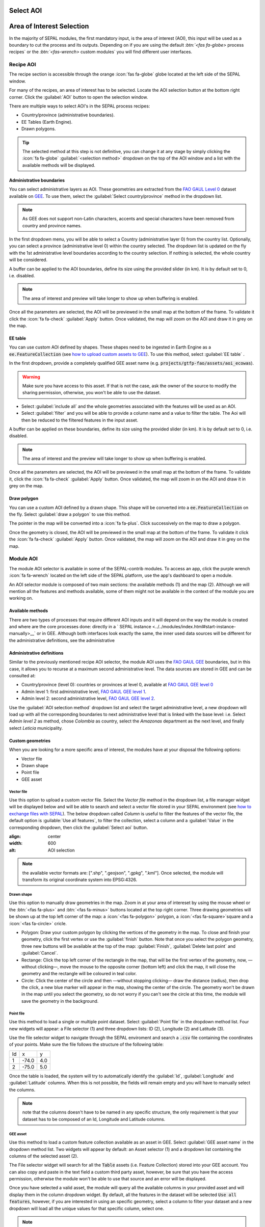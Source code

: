 Select AOI
==========

Area of Interest Selection
==========================

In the majority of SEPAL modules, the first mandatory input, is the area of interest (AOI), this input will be used as a boundary to cut the process and its outputs. Depending on if you are using the default `:btn:`<fas fa-globe>` process recipes` or the `:btn:`<fas-wrench>` custom modules` you will find different user interfaces.

Recipe AOI
^^^^^^^^^^

The recipe section is accessible through the orange :icon:`fas fa-globe` globe located at the left side of the SEPAL window. 

.. thumbnail:: ../_images/cookbook/optical_mosaic/no_parameters.png
    :title: The 5 tabs to set up SEPAL optical mosaic parameters
    :group: optical-mosaic-recipe

For many of the recipes, an area of interest has to be selected. Locate the AOI selection button at the bottom right corner. Click the :guilabel:`AOI` button to open the selection window.

There are multiple ways to select AOI's in the SEPAL process recipes:

-   Country/province (administrative boundaries).
-   EE Tables (Earth Engine).
-   Drawn polygons.

.. thumbnail:: ../_images/cookbook/optical_mosaic/aoi_landing.png
    :title: The 3 differents ways to select an AOI in SEPAL
    :group: optical-mosaic-recipe

.. tip:: 

    The selected method at this step is not definitive, you can change it at any stage by simply clicking the :icon:`fa fa-globe` :guilabel:`<selection method>` dropdown on the top of the AOI window and a list with the available methods will be displayed.

Administrative boundaries
"""""""""""""""""""""""""

You can select administrative layers as AOI. These geometries are extracted from the `FAO GAUL Level 0 <https://data.apps.fao.org/map/catalog/srv/eng/catalog.search?id=12691#/metadata/9c35ba10-5649-41c8-bdfc-eb78e9e65654>`__ dataset available on `GEE <https://developers.google.com/earth-engine/datasets/catalog/FAO_GAUL_2015_level1>`__. To use them, select the :guilabel:`Select country/province` method in the dropdown list. 

.. note::

    As GEE does not support non-Latin characters, accents and special characters have been removed from country and province names.

In the first dropdown menu, you will be able to select a Country (administrative layer 0) from the country list.  
Optionally, you can select a province (administrative level 0) within the country selected. The dropdown list is updated on the fly with the 1st administrative level boundaries according to the country selection. If nothing is selected, the whole country will be considered. 

A buffer can be applied to the AOI boundaries, define its size using the provided slider (in km). It is by default set to 0, i.e. disabled. 

.. note:: 

    The area of interest and preview will take longer to show up when buffering is enabled.

Once all the parameters are selected, the AOI will be previewed in the small map at the bottom of the frame. To validate it click the :icon:`fa fa-check` :guilabel:`Apply` button. Once validated, the map will zoom on the AOI and draw it in grey on the map.

.. thumbnail:: ../_images/cookbook/time_series/aoi_administrative.png
    :title: Select AOI based on administrative layers
    :group: optical-mosaic-recipe

EE table
""""""""

You can use custom AOI defined by shapes. These shapes need to be ingested in Earth Engine as a :code:`ee.FeatureCollection` (see `how to upload custom assets to GEE <../setup/gee.html#upload-files-to-gee>`__). To use this method, select :guilabel:`EE table` .

In the first dropdown, provide a completely qualified GEE asset name (e.g. :code:`projects/gtfp-fao/assets/aoi_ecowas`). 

.. warning::

    Make sure you have access to this asset. If that is not the case, ask the owner of the source to modify the sharing permission, otherwise, you won't be able to use the dataset.

-   Select :guilabel:`include all` and the whole geometries associated with the features will be used as an AOI. 
-   Select :guilabel:`filter` and you will be able to provide a column name and a value to filter the table. The Aoi will then be reduced to the filtered features in the input asset. 

A buffer can be applied on these boundaries, define its size using the provided slider (in km). It is by default set to 0, i.e. disabled. 

.. note:: 

    The area of interest and the preview will take longer to show up when buffering is enabled.

Once all the parameters are selected, the AOI will be previewed in the small map at the bottom of the frame. To validate it, click the :icon:`fa fa-check` :guilabel:`Apply` button. Once validated, the map will zoom in on the AOI and draw it in grey on the map.

.. thumbnail:: ../_images/cookbook/time_series/aoi_table.png
    :title: Select AOI based on EE table
    :group: optical-mosaic-recipe

Draw polygon
""""""""""""

You can use a custom AOI defined by a drawn shape. This shape will be converted into a :code:`ee.FeatureCollection` on the fly. Select :guilabel:`draw a polygon` to use this method.

The pointer in the map will be converted into a :icon:`fa fa-plus`. Click successively on the map to draw a polygon.

Once the geometry is closed, the AOI will be previewed in the small map at the bottom of the frame. To validate it click the :icon:`fa fa-check` :guilabel:`Apply` button. Once validated, the map will zoom on the AOI and draw it in grey on the map.

.. thumbnail:: ../_images/cookbook/time_series/aoi_polygon.png
    :title: Select AOI based on drawn polygon
    :group: optical-mosaic-recipe


Module AOI
^^^^^^^^^^

The module AOI selector is available in some of the SEPAL-contrib modules. To access an app, click the purple wrench :icon:`fa fa-wrench` located on the left side of the SEPAL platform, use the app's dashboard to open a module.

An AOI selector module is composed of two main sections: the available methods (1) and the map (2). Although we will mention all the features and methods available, some of them might not be available in the context of the module you are working on.

.. thumbnail:: ../_images/feature/aoi_selector/module_aoi_overview.png
    :title: Module AOI selector

Available methods
"""""""""""
There are two types of processes that require different AOI inputs and it will depend on the way the module is created and where are the core processes done: directly in a ` SEPAL instance <../../modules/index.html#start-instance-manually>__` or in GEE. Although both interfaces look exactly the same, the inner used data sources will be different for the administrative definitions, see the administrative 



Administrative definitions
"""""""""""""""""""""""""""""""
Similar to the previously mentioned recipe AOI selector, the module AOI uses the `FAO GAUL GEE <https://developers.google.com/earth-engine/datasets/catalog/FAO_GAUL_2015_level0>`__ boundaries, but in this case, it allows you to recurse at a maximum second administrative level. The data sources are stored in GEE and can be consulted at:

- Country/province (level 0): countries or provinces at level 0, available at `FAO GAUL GEE level 0 <https://developers.google.com/earth-engine/datasets/catalog/FAO_GAUL_2015_level0>`__
- Admin level 1: first administrative level, `FAO GAUL GEE level 1 <https://developers.google.com/earth-engine/datasets/catalog/FAO_GAUL_2015_level1>`__.
- Admin level 2: second administrative level, `FAO GAUL GEE level 2 <https://developers.google.com/earth-engine/datasets/catalog/FAO_GAUL_2015_level2>`__.

Use the :guilabel:`AOI selection method` dropdown list and select the target administrative level, a new dropdown will load up with all the corresponding boundaries to next administrative level that is linked with the base level: i.e. Select `Admin level 2` as method, chose `Colombia` as country, select the `Amazonas` department as the next level, and finally select `Leticia` municipality.


Custom geometries
"""""""""""""""""""""""

When you are looking for a more specific area of interest, the modules have at your disposal the following options:

- Vector file
- Drawn shape
- Point file
- GEE asset


Vector file
~~~~~~~~~~~

Use this option to upload a custom vector file. Select the `Vector file` method in the dropdown list, a file manager widget will be displayed below and will be able to search and select a vector file stored in your SEPAL environment (see `how to exchange files with SEPAL <https://docs.sepal.io/en/latest/setup/filezilla.html#exchange-files-with-sepal>`_). The below dropdown called `Column` is useful to filter the features of the vector file, the default option is :guilable:`Use all features`, to filter the collection, select a column and a :guilabel:`Value` in the corresponding dropdown, then click the :guilabel:`Select aoi` button. 
     
.. image:: https://raw.githubusercontent.com/dfguerrerom/sepal_mgci/master/doc/img/1_vector_file.PNG
:align: center
:width: 600
:alt: AOI selection
     
.. note:: the available vector formats are: [".shp", ".geojson", ".gpkg", ".kml"]. Once selected, the module will transform its original coordinate system into EPSG:4326.


Drawn shape
~~~~~~~~~~~

Use this option to manually draw geometries in the map. Zoom in at your area of intereset by using the mouse wheel or the :btn:`<fas fa-plus>` and :btn:`<fas fa-minus>` buttons located at the top right corner. Three drawing geometries will be shown up at the top left corner of the map: a :icon:`<fas fa-polygon>` polygon, a :icon:`<fas fa-square>`square and a :icon:`<fas fa-circle>` cricle.

- Polygon: Draw your custom polygon by clicking the vertices of the geometry in the map. To close and finish your geometry, click the first vertex or use the :guilabel:`finish` button. Note that once you select the polygon geometry, three new buttons will be available at the top of the map: :guilabel:`Finish`, :guilabel:`Delete last point` and :guilabel:`Cancel`.

- Rectange: Click the top left corner of the rectangle in the map, that will be the first vertex of the geometry, now, —without clicking—, move the mouse to the opposite corner (bottom left) and click the map, it will close the geometry and the rectangle will be coloured in teal color.

- Circle: Click the center of the circle and then —without stopping clicking— draw the distance (radius), then drop the click, a new blue marker will appear in the map, showing the center of the circle. The geometry won't be drawn in the map until you select the geometry, so do not worry if you can't see the circle at this time, the module will save the geometry in the background.


Point file
~~~~~~~~~~

Use this method to load a single or multiple point dataset. Select :guilabel:`Point file` in the dropdown method list. Four new widgets will appear: a File selector (1) and three dropdown lists: ID (2), Longitude (2) and Latitude (3).

Use the file selector widget to navigate through the SEPAL enviroment and search a :code:`.csv` file containing the coordinates of your points. Make sure the file follows the structure of the following table:

.. csv-table::

   Id, x, y
   1, -74.0, 4.0
   2, -75.0, 5.0

Once the table is loaded, the system will try to automatically identify the :guilabel:`Id`, :guilabel:`Longitude` and :guilabel:`Latitude` columns. When this is not possible, the fields will remain empty and you will have to manually select the columns.

.. note:: note that the columns doesn't have to be named in any specific structure, the only requirement is that your dataset has to be composed of an Id, Longitude and Latitude columns.


GEE asset
~~~~~~~~~

Use this method to load a custom feature collection available as an asset in GEE. Select :guilabel:`GEE asset name` in the dropdown method list. Two widgets will appear by default: an Asset selector (1) and a dropdown list containing the columns of the selected asset (2).

The File selector widget will search for all the :code:`Table` assets (i.e. Feature Collection) stored into your GEE account. You can also copy and paste in the text field a custom third party asset, however, be sure that you have the access permission, otherwise the module won't be able to use that source and an error will be displayed.

Once you have selected a valid asset, the module will query all the available columns in your provided asset and will display them in the column dropdown widget. By default, all the features in the dataset will be selected :code:`Use all features`, however, if you are interested in using an specific geometry, select a column to filter your dataset and a new dropdown will load all the unique values for that specific column, select one.


.. note:: note that this method will only be available when you are using a module that requires a connection to your GEE account. You can check this by navigating through the apps dashboard and noticing the :icon:`fa fa-google` icon at the right side of the drawer.


.. note:: Not all the modules have all the mentioned methods, their availability will depend on the module context, i.e. some apps would require polygons while others points.

Finally, click the :guilabel:`Select AOI` button, if all the inputs are correct you will see a success message, otherwise an indicative error message will be displayed.
